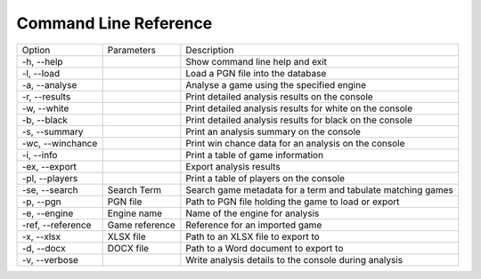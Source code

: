 Command Line Reference
======================

+--------------------+----------------+-------------------------------------------------------------+
| Option             | Parameters     | Description                                                 |
+--------------------+----------------+-------------------------------------------------------------+
|  -h, --help        |                | Show command line help and exit                             |
+--------------------+----------------+-------------------------------------------------------------+
|  -l, --load        |                | Load a PGN file into the database                           |
+--------------------+----------------+-------------------------------------------------------------+
|  -a, --analyse     |                | Analyse a game using the specified engine                   |
+--------------------+----------------+-------------------------------------------------------------+
|  -r, --results     |                | Print detailed analysis results on the console              |
+--------------------+----------------+-------------------------------------------------------------+
|  -w, --white       |                | Print detailed analysis results for white on the console    |
+--------------------+----------------+-------------------------------------------------------------+
|  -b, --black       |                | Print detailed analysis results for black on the console    |
+--------------------+----------------+-------------------------------------------------------------+
|  -s, --summary     |                | Print an analysis summary on the console                    |
+--------------------+----------------+-------------------------------------------------------------+
|  -wc, --winchance  |                | Print win chance data for an analysis on the console        |
+--------------------+----------------+-------------------------------------------------------------+
|  -i, --info        |                | Print a table of game information                           |
+--------------------+----------------+-------------------------------------------------------------+
|  -ex, --export     |                | Export analysis results                                     |
+--------------------+----------------+-------------------------------------------------------------+
|  -pl, --players    |                | Print a table of players on the console                     |
+--------------------+----------------+-------------------------------------------------------------+
|  -se, --search     | Search Term    | Search game metadata for a term and tabulate matching games |
+--------------------+----------------+-------------------------------------------------------------+
|  -p, --pgn         | PGN file       | Path to PGN file holding the game to load or export         |
+--------------------+----------------+-------------------------------------------------------------+
|  -e, --engine      | Engine name    | Name of the engine for analysis                             |
+--------------------+----------------+-------------------------------------------------------------+
|  -ref, --reference | Game reference | Reference for an imported game                              |
+--------------------+----------------+-------------------------------------------------------------+
|  -x, --xlsx        | XLSX file      | Path to an XLSX file to export to                           |
+--------------------+----------------+-------------------------------------------------------------+
|  -d, --docx        | DOCX file      | Path to a Word document to export to                        |
+--------------------+----------------+-------------------------------------------------------------+
|  -v, --verbose     |                | Write analysis details to the console during analysis       |
+--------------------+----------------+-------------------------------------------------------------+
